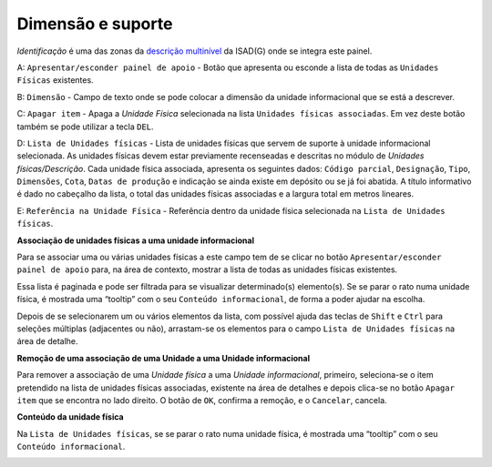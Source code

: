 Dimensão e suporte
==================

*Identificação* é uma das zonas da `descrição
multinível <descricao_ui.html#descricao-multinivel>`__ da ISAD(G) onde
se integra este painel.

|image0|

A: ``Apresentar/esconder painel de apoio`` - Botão que apresenta ou
esconde a lista de todas as ``Unidades Físicas`` existentes.

B: ``Dimensão`` - Campo de texto onde se pode colocar a dimensão da
unidade informacional que se está a descrever.

C: ``Apagar item`` - Apaga a *Unidade Física* selecionada na lista
``Unidades físicas associadas``. Em vez deste botão também se pode
utilizar a tecla ``DEL``.

D: ``Lista de Unidades físicas`` - Lista de unidades físicas que servem
de suporte à unidade informacional selecionada. As unidades físicas
devem estar previamente recenseadas e descritas no módulo de *Unidades
físicas/Descrição*. Cada unidade física associada, apresenta os
seguintes dados: ``Código parcial``, ``Designação``, ``Tipo``,
``Dimensões``, ``Cota``, ``Datas de produção`` e indicação se ainda
existe em depósito ou se já foi abatida. A título informativo é dado no
cabeçalho da lista, o total das unidades físicas associadas e a largura
total em metros lineares.

E: ``Referência na Unidade Física`` - Referência dentro da unidade
física selecionada na ``Lista de Unidades físicas``.

**Associação de unidades físicas a uma unidade informacional**

Para se associar uma ou várias unidades físicas a este campo tem de se
clicar no botão ``Apresentar/esconder painel de apoio`` para, na área de
contexto, mostrar a lista de todas as unidades físicas existentes.

|image1|

Essa lista é paginada e pode ser filtrada para se visualizar
determinado(s) elemento(s). Se se parar o rato numa unidade física, é
mostrada uma “tooltip” com o seu ``Conteúdo informacional``, de forma a
poder ajudar na escolha.

Depois de se selecionarem um ou vários elementos da lista, com possível
ajuda das teclas de ``Shift`` e ``Ctrl`` para seleções múltiplas
(adjacentes ou não), arrastam-se os elementos para o campo
``Lista de Unidades físicas`` na área de detalhe.

**Remoção de uma associação de uma Unidade a uma Unidade informacional**

Para remover a associação de uma *Unidade física* a uma *Unidade
informacional*, primeiro, seleciona-se o item pretendido na lista de
unidades físicas associadas, existente na área de detalhes e depois
clica-se no botão ``Apagar item`` que se encontra no lado direito. O
botão de ``OK``, confirma a remoção, e o ``Cancelar``, cancela.

**Conteúdo da unidade física**

Na ``Lista de Unidades físicas``, se se parar o rato numa unidade
física, é mostrada uma “tooltip” com o seu ``Conteúdo informacional``.

|image2|

.. |image0| image:: _static/images/dimensaosuporte.jpg
   :width: 500px
.. |image1| image:: _static/images/associacaoufs.png
   :width: 500px
.. |image2| image:: _static/images/dimensaosuportetooltip.png
   :width: 500px
